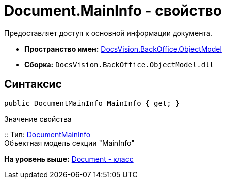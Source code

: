 = Document.MainInfo - свойство

Предоставляет доступ к основной информации документа.

* [.keyword]*Пространство имен:* xref:ObjectModel_NS.adoc[DocsVision.BackOffice.ObjectModel]
* [.keyword]*Сборка:* [.ph .filepath]`DocsVision.BackOffice.ObjectModel.dll`

== Синтаксис

[source,pre,codeblock,language-csharp]
----
public DocumentMainInfo MainInfo { get; }
----

Значение свойства

::
  Тип: xref:DocumentMainInfo_CL.adoc[DocumentMainInfo]
  +
  Объектная модель секции "MainInfo"

*На уровень выше:* xref:../../../../api/DocsVision/BackOffice/ObjectModel/Document_CL.adoc[Document - класс]
